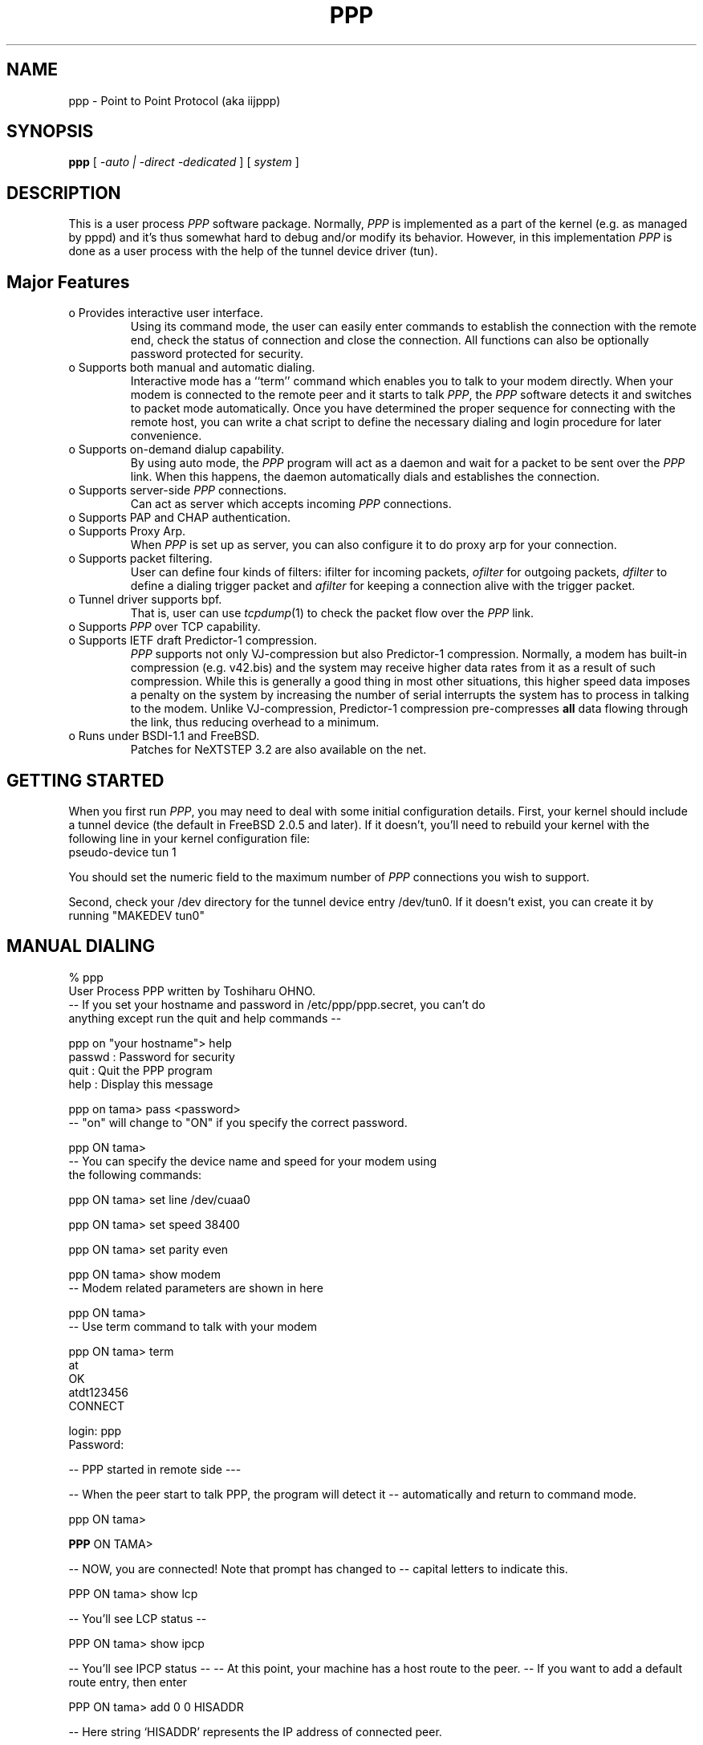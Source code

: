 .\" manual page [] for ppp 0.94 beta2 + alpha
.\" $Id: ppp.8,v 1.6 1995/05/21 17:32:35 jkh Exp $
.\" SH section heading
.\" SS subsection heading
.\" LP paragraph
.\" IP indented paragraph
.\" TP hanging label
.TH PPP 8
.SH NAME
ppp \- Point to Point Protocol (aka iijppp)
.SH SYNOPSIS
.B ppp
[
.I -auto | -direct -dedicated
] [
.I system
]
.SH DESCRIPTION
.LP
This is a user process \fIPPP\fR software package.  Normally, \fIPPP\fR
is implemented as a part of the kernel (e.g. as managed by pppd) and it's
thus somewhat hard to debug and/or modify its behavior.  However, in this
implementation \fIPPP\fR is done as a user process with the help of the
tunnel device driver (tun).
.LP

.SH Major Features

.TP
o Provides interactive user interface.
Using its command mode, the user can
easily enter commands to establish the connection with the remote end, check
the status of connection and close the connection.  All functions can
also be optionally password protected for security.

.TP
o Supports both manual and automatic dialing. 
Interactive mode has a ``term'' command which enables you to talk to your modem
directly.  When your modem is connected to the remote peer and it starts to
talk \fIPPP\fR, the \fIPPP\fR software detects it and switches to packet
mode automatically. Once you have determined the proper sequence for connecting
with the remote host, you can write a chat script to define the necessary dialing
and login procedure for later convenience.

.TP
o Supports on-demand dialup capability.
By using auto mode, the \fIPPP\fR
program will act as a daemon and wait for a packet to be sent over the \fIPPP\fR
link.  When this happens, the daemon automatically dials and establishes the
connection.

.TP
o Supports server-side \fIPPP\fR connections.
Can act as server which accepts incoming \fIPPP\fR connections. 
 
.TP
o Supports PAP and CHAP authentication.                                     

.TP
o Supports Proxy Arp.
When \fIPPP\fR is set up as server, you can also configure it to do proxy arp
for your connection.

.TP
o Supports packet filtering.
User can define four kinds of filters:
ifilter for incoming packets, \fIofilter\fR for outgoing packets, \fIdfilter\fR
to define a dialing trigger packet and \fIafilter\fR for keeping a connection
alive with the trigger packet.

.TP
o Tunnel driver supports bpf.
That is, user can use
.IR tcpdump (1)
to check the packet flow over the \fIPPP\fR link.

.TP 
o Supports \fIPPP\fR over TCP capability. 

.TP
o Supports IETF draft Predictor-1 compression.  
\fIPPP\fR supports not only VJ-compression but also Predictor-1
compression. Normally, a modem has built-in compression (e.g. v42.bis)
and the system may receive higher data rates from it as a result of
such compression.  While this is generally a good thing in most
other situations, this higher speed data imposes a penalty on
the system by increasing the number of serial interrupts the system
has to process in talking to the modem.  Unlike VJ-compression,
Predictor-1 compression pre-compresses \fBall\fR data flowing through
the link, thus reducing overhead to a minimum.

.TP
o Runs under BSDI-1.1 and FreeBSD.
Patches for NeXTSTEP 3.2 are also available on the net.

.SH GETTING STARTED
.LP

When you first run \fIPPP\fR, you may need to deal with some
initial configuration details.  First, your kernel should
include a tunnel device (the default in FreeBSD 2.0.5 and later).
If it doesn't, you'll need to rebuild your kernel with the following
line in your kernel configuration file:

.TP
pseudo-device   tun             1

.LP
You should set the numeric field to the maximum number of 
\fIPPP\fR connections you wish to support.

.LP
Second, check your /dev directory for the tunnel device entry
/dev/tun0.  If it doesn't exist, you can create it by running
"MAKEDEV tun0"

.SH MANUAL DIALING

.LP
% ppp
  User Process PPP written by Toshiharu OHNO.
 -- If you set your hostname and password in /etc/ppp/ppp.secret, you can't do
     anything except run the quit and help commands --

ppp on "your hostname"> help
  passwd  : Password for security
  quit    : Quit the PPP program    
  help    : Display this message

ppp on tama> pass <password>
 -- "on" will change to "ON" if you specify the correct password.

ppp ON tama>
 -- You can specify the device name and speed for your modem using
     the following commands:

ppp ON tama> set line /dev/cuaa0

ppp ON tama> set speed 38400

ppp ON tama> set parity even

ppp ON tama> show modem
 -- Modem related parameters are shown in here

ppp ON tama>
 -- Use term command to talk with your modem

ppp ON tama> term
 at
 OK
 atdt123456
 CONNECT

 login: ppp
 Password:

-- PPP started in remote side ---

-- When the peer start to talk PPP, the program will detect it
-- automatically and return to command mode.

ppp ON tama>

\fBPPP\fR ON TAMA>

-- NOW, you are connected!  Note that prompt has changed to
-- capital letters to indicate this.

PPP ON tama> show lcp

-- You'll see LCP status --

PPP ON tama> show ipcp

-- You'll see IPCP status --
-- At this point, your machine has a host route to the peer.
-- If you want to add a default route entry, then enter

PPP ON tama> add 0 0 HISADDR

-- Here string `HISADDR' represents the IP address of connected peer.

PPP ON tama>

-- Use applications (i.e. ping, telnet, ftp) in other windows

PPP ON tama> show log

-- Gives you some logging messages

PPP ON tama> close

-- Connection is closed and modem will be disconnected.

ppp ON tama> quit

%
.LP

.SH AUTOMATIC DIALING

.LP
To use automatic dialing, you must prepare some Dial and Login chat scripts.
See the example definitions in /etc/ppp/ppp.conf.sample (the format of ppp.conf is
pretty simple).

.TP 2
o
Each line contains one command, label or comment.

.TP 2
o 
A line starting with a `#' character is treated as a comment line.

.TP 2
o
A label name has to start in the first column and should be followed by a colon (:).

.TP 2
o
A command line must contain a space or tab in the first column.

.LP
Once ppp.conf is ready, specify the destination label name when you invoke
ppp. Commands associated with the destination label are then executed.
Note that the commands associated with the ``default'' label are ALWAYS executed.

Once the connection is made, you'll find that prompt has changed to

 capital \fIPPP\fR on tama>.

   % ppp pm2
   ...
   ppp ON tama> dial
   dial OK!
   login OK!
   PPP ON tama>

If an /etc/ppp/ppp.linkup file is available, its contents are executed when
the \fIPPP\fR connection is established.  See the provided example which adds
a default route.  The string HISADDR represents the IP address of the remote peer.


.SH DIAL ON DEMAND

.LP
 To play with demand dialing, you must use the -auto option.  You
must also specify the destination label in /etc/ppp/ppp.conf to use.
It should contain the ``ifaddr'' command to define the remote
peer's IP address. (refer to /etc/ppp/ppp.conf.sample)


   % ppp -auto pm2demand
   ...
   %

.LP
When -auto is specified, \fIPPP\fR program runs as a daemon but
you can still configure or examine its configuration by using
the diagnostic port as follows:


  % telnet localhost 3000
    Trying 127.0.0.1...
    Connected to localhost.spec.co.jp.
    Escape character is '^]'.
    User Process PPP. Written by Toshiharu OHNO.
    Working as auto mode. 
    PPP on tama> show ipcp
    what ?
    PPP on tama> pass xxxx
    PPP ON tama> show ipcp
    IPCP [OPEND]
      his side: xxxx
      ....

.LP
Each ppp daemon has an associated port number which is computed as "3000 +
tunnel_device_number". If 3000 is not good base number, edit defs.h in
the ppp sources (/usr/src/usr.sbin/ppp) and recompile it.
When an outgoing packet is detected, \fIPPP\fR will perform the
dialing action (chat script) and try to connect with the peer.  If dialing fails,
it will wait for 30 seconds and retry.

 To terminate the program, type

  PPP ON tama> close
  \fBppp\fR ON tama> quit all

.LP
A simple ``quit'' command will terminate the telnet connection but
not the \fIPPP\fR program itself. You must use ``quit all'' to terminate
the \fRPPP\fR program as well.
.LP

.SH PACKET FILTERING

.LP
This implementation supports packet filtering. There are three kinds of filters:
ifilter, ofilter and dfilter.  Here are the basics:
.LP

.TP
o A filter definition has the following syntax:

   set filter-name rule-no action [src_addr/src_width] [dst_addr/dst_width]
       [proto [src [lt|eq|gt] port ] [dst [lt|eq|gt] port] [estab]

   a) filter-name should be ifilter, ofilter or dfiler.
   
   b) There are two actions: permit and deny. If a given packet is matched
      against the rule, the associated action is taken immediately.

   c) src_width and dst_width works like a netmask to represent an address range.

   d) proto must be one of icmp, udp or tcp.

.TP
o Each filter can hold up to 20 rules, starting from rule 0.
The entire rule set is not effective until rule 0 is defined.

.TP 2
o
If no rule is matched to a packet, that packet will be discarded (blocked).

.TP
o Use ``set filer-name -1'' to flush all rules.

.LP
 See /etc/ppp/ppp.conf.filter.example
.LP

.SH RECEIVING INCOMING PPP CONNECTIONS

.LP
 To handle an incoming \fIPPP\fR connection request, follow these steps:
.LP

 a) Make sure the modem and (optionally) /etc/rc.serial is configured correctly.
    - Use Hardware Handshake (CTS/RTS) for flow control.
    - Modem should be set to NO echo back (ATE0) and NO results string (ATQ1)

 b) Edit /etc/ttys to enable a getty on the port where the modem is attached.
    For example:

	ttyd1  "/usr/libexec/getty std.38400" dialup on secure

    Don't forget to send a HUP signal to the init process to start the getty.

	# kill -HUP 1

 c) Prepare an account for the incoming user.

    ppp:xxxx:66:66:PPP Login User:/home/ppp:/usr/local/bin/ppplogin

 d) Create a /usr/local/bin/ppplogin file with the following contents:

	#!/bin/sh
	/usr/sbin/ppp -direct

    You can specify a label name for further control.

.LP
 Direct mode (-direct) lets \fIPPP\fR work with stdin and stdout.
You can also telnet to 3000 to get command mode control, as with
client-side \fIPPP\fR.
.LP

.SH SETTING IDLE TIMER

.LP
 To check/set idletimer, use the ``show timeout'' and ``set timeout'' commands.
.LP

 Ex. ppp ON tama> set timeout 600

.LP
 The timeout period is measured in seconds, the  default value for which is 180 or 3 min.
 To disable the idle timer function, ``set timeout 0''.
.LP

.LP
 In -auto mode, an idle timeout causes the \fIPPP\fR session to be closed, though
the \fIPPP\fR program itself remains running.  Another trigger packet will cause it
to attempt to reestablish the link.
.LP

.SH Predictor-1 compression

.LP
 This version supports CCP and Predictor type 1 compression based on
the current IETF-draft specs. As a default behavior, \fIPPP\fR will
attempt to use (or be willing to accept) this capability when the
peer agrees (or requests it).
.LP

.LP
 To disable CCP/predictor functionality completely, use the ``disable pred''
and ``deny pred'' commands.
.LP

.SH Controlling IP address

.LP
 \fIPPP\fR uses IPCP to negotiate IP addresses. Each side of the connection
specifies the IP address that it's willing to use, and if the requested
IP address is acceptable then \fIPPP\fR returns ACK to the requester.
Otherwise, \fIPPP\fR returns NAK to suggest that the peer use a
different IP address. When both sides of the connection agree to accept the
received request (and send ACK), IPCP is set to the open state and
a network level connection is established.


.LP
 To control this IPCP behavior, this implementation has the ``set ifaddr'' command
for defining the local and remote IP address:

	ifaddr src_addr dst_addr

.LP
Where, src_addr is the IP address that the local side is willing to use and
dst_addr is the IP address which the remote side should use.
.LP

ifaddr 192.244.177.38 192.244.177.2

For example, the above specification means:

o I strongly want to use 192.244.177.38 as my side. I'll disagree if the
peer suggests that I use another address.

o I strongly insist that peer use 192.244.177.2 as own side address and
don't permit it to use any IP address but 192.244.177.2.  When peer
request another IP address, I always suggest that it use 192.244.177.2.

o This is all fine when each side has a pre-determined IP address,
however it is often the case that one side is acting as a server which
controls all IP addresses and the other side should obey the direction from
it.  In order to allow more flexible behavior, `ifaddr' command
allows the user to specify IP address more loosely:

ifaddr 192.244.177.38/24 192.244.177.2/20

 Number followed by slash (/) represent the number of bits significant in
teh IP address. That is, the above example signifies that:

o I'd like to use 192.244.177.38 as my address if it is possible, but
I'll also accept any IP address between 192.244.177.0 and 192.244.177.255.
 
o I'd like to make him use 192.244.177.2 as his own address, but
I'll also permit him to use any IP address between 192.244.176.0 and
192.244.191.255.

o As you may have already noticed, 192.244.177.2 is equivalent to saying
192.244.177.2/32.

o As an exception, 0 is equivalent to 0.0.0.0/0, meaning that I have no preferred
IP address and will obey the remote peer's selection.

o 192.244.177.2/0 means that I'll accept/permit any IP address but
I'll try to insist that 192.244.177.2 be used first.

.SH Connecting with your service provider

.LP
  1) Describe provider's phone number in DialScript: Use the ``set dial'' or
     ``set phone'' commands.

  2) Describe login procedure in LoginScript: Use the ``set login'' command.

.TP
3) Use ``set ifaddr'' command to define the IP address.

 o If you know what IP address provider uses, then use it as the remote address.

 o If provider has assigned a particular IP address to you, then use it
   as your address.

 o If provider assigns your address dynamically, use 0 as your address.

 o If you have no idea which IP addresses to use, then try

	set ifaddr 0 0

.TP 2
4) If provider requests that you use PAP/CHAP authentication methods,
add the next lines to your ppp.conf file:

.TP 3
.B enable pap (or enable chap)
.TP 3
.B disable chap	(or disable pap)
.TP 3
.B set authname MyName
.TP 3
.B set authkey MyPassword
.TP 3

.LP
Please refer to /etc/ppp/ppp.conf.iij for some real examples.
.LP

.SH Logging facility

.LP
 \fI\fIPPP\fR\fR is able to generate the following log info into
/var/log/ppp.log:

.TP
.B Phase
Phase transition log output
.TP 
.B Chat
Generate Chat script trace log
.TP 
.B LQM
Generate LQR report
.TP 
.B LCP
Generate LCP/IPCP packet trace
.TP 
.B TCP/IP
Dump TCP/IP packet
.TP 
.B HDLC
Dump HDLC packet in hex
.TP 
.B Async
Dump async level packet in hex

.LP
``set debug'' command allows you to set logging output level, of which
multiple levels can be specified.  The default is equivalent to ``set
debug phase lcp''.

.SH MORE DETAILS

.TP 2
o Please read the Japanese doc for complete explanation.
It may not be useful for non-japanese readers, 
but examples in the document may help you to guess.

.TP 2
o
Please read example configuration files.

.TP 2
o
Use ``help'', ``show ?'' and ``set ?'' commands.

.TP 2
o NetBSD and BSDI-1.0 were supported in previous releases but are no
longer supported in this release.  Please contact the author if you
need old driver code.

.SH FILES
.LP
\fIPPP\fR may refer to three files: ppp.conf, ppp.linkup and ppp.secret.
These files are placed in /etc/ppp, but the user can create his own files
under his HOME directory as .ppp.conf,.ppp.linkup and .ppp.secret.
\fIPPP\fR will always try to consult the user's personal setup first.

.TP
.B $HOME/ppp/.ppp.[conf|linkup|secret]
User dependant configuration files.

.TP
.B /etc/ppp/ppp.conf
System default configuration file.

.TP
.B /etc/ppp/ppp.secret
An authorization file for each system.

.TP
.B /etc/ppp/ppp.linkup
A file to check when
.I ppp
establishes a network level connection.

.TP
.B /var/log/ppp.log
Logging and debugging information file.

.TP
.B /var/spool/lock/Lck..* 
tty port locking file.

.SH HISTORY
This program was submitted to the FreeBSD core team for FreeBSD-2.0.5 by Atsushi
Murai (amurai@spec.co.jp).

.SH AUTHORS
Toshiharu OHNO (tony-o@iij.ad.jp)

Jordan Hubbard (jkh@freebsd.org) - significantly edited this document.
